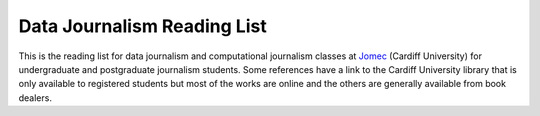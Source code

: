 Data Journalism Reading List
============================

This is the reading list for data journalism and computational journalism classes at
`Jomec <https://www.cardiff.ac.uk/journalism-media-and-culture>`_ (Cardiff University) for undergraduate and postgraduate journalism students. Some references have a link to the Cardiff University library that is only available to registered students but most of the works are online and the others are generally available from book dealers.
